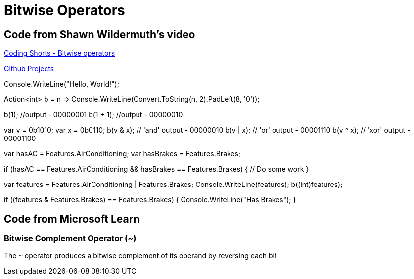 = Bitwise Operators
:title: Bitwise Operators
:navtitle: Bitwise Operators
:source-highlighter: highlight.js
:highlightjs-languages: csharp


== Code from Shawn Wildermuth's video
https://www.youtube.com/watch?v=qWCUoLCRY38[Coding Shorts - Bitwise operators,window=_blank]

https://github.com/tremorscript/CSharpLearning/tree/main/src/BitwiseOperators[Github Projects,window=_blank]

[source,csharp]
====
Console.WriteLine("Hello, World!");

// a method that converts a number to binary
Action<int> b = n => Console.WriteLine(Convert.ToString(n, 2).PadLeft(8, '0'));

b(1); //output - 00000001
b(1 + 1); //output - 00000010

var v = 0b1010;
var x = 0b0110;
b(v & x); // 'and' output - 00000010
b(v | x); // 'or' output - 00001110
b(v ^ x); // 'xor' output - 00001100

var hasAC = Features.AirConditioning;
var hasBrakes = Features.Brakes;

if (hasAC == Features.AirConditioning && hasBrakes == Features.Brakes)
{
    // Do some work
}

var features = Features.AirConditioning | Features.Brakes;
Console.WriteLine(features);
b((int)features);

if ((features & Features.Brakes) == Features.Brakes)
{
    Console.WriteLine("Has Brakes");
}
====

== Code from Microsoft Learn

=== Bitwise Complement Operator (~)

The `~` operator produces a bitwise complement of its operand by reversing each bit

[source,csharp]
====

====
